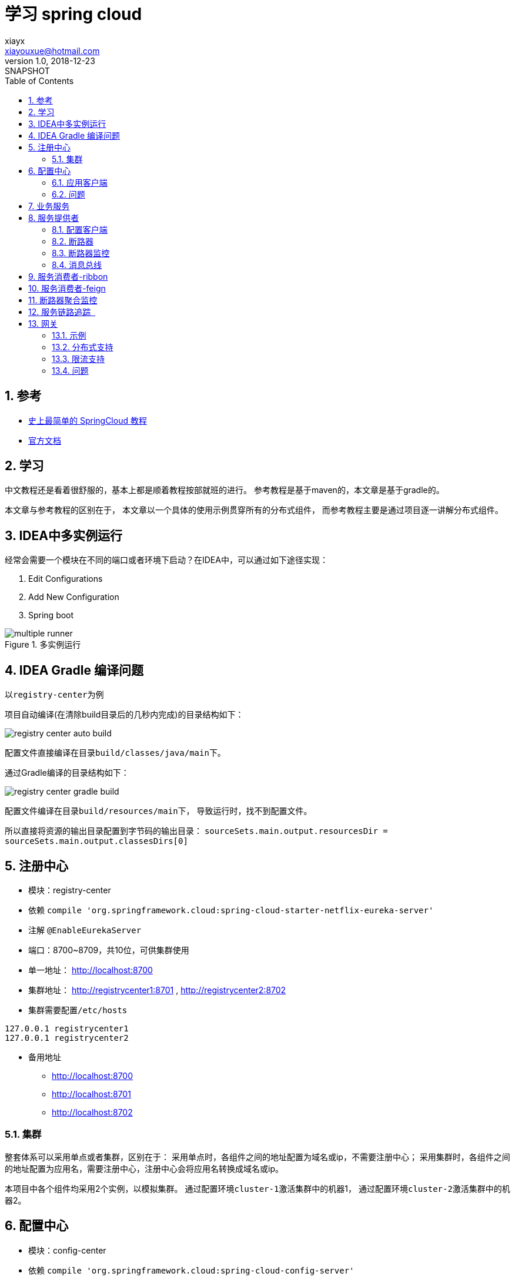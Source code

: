 = 学习 spring cloud
xiayx <xiayouxue@hotmail.com>
v1.0, 2018-12-23: SNAPSHOT
:doctype: docbook
:toc: left
:numbered:
:imagesdir: assets/images
:source-highlighter: coderay
:coderay-linenums-mode: inline

== 参考
* https://blog.csdn.net/forezp/article/details/70148833[史上最简单的 SpringCloud 教程]
* https://spring.io/projects[官方文档]

== 学习
中文教程还是看着很舒服的，基本上都是顺着教程按部就班的进行。
参考教程是基于maven的，本文章是基于gradle的。

本文章与参考教程的区别在于，
本文章以一个具体的使用示例贯穿所有的分布式组件，
而参考教程主要是通过项目逐一讲解分布式组件。

== IDEA中多实例运行
经常会需要一个模块在不同的端口或者环境下启动？在IDEA中，可以通过如下途径实现：

. Edit Configurations
. Add New Configuration
. Spring boot

.多实例运行
image::multiple-runner.jpg[]

== IDEA Gradle 编译问题
以``registry-center``为例

项目自动编译(在清除build目录后的几秒内完成)的目录结构如下：

image::registry-center-auto-build.jpg[]

配置文件直接编译在目录``build/classes/java/main``下。

通过Gradle编译的目录结构如下：

image::registry-center-gradle-build.jpg[]

配置文件编译在目录``build/resources/main``下，
导致运行时，找不到配置文件。

所以直接将资源的输出目录配置到字节码的输出目录：
``sourceSets.main.output.resourcesDir = sourceSets.main.output.classesDirs[0]``

== 注册中心
* 模块：registry-center
* 依赖 ``compile 'org.springframework.cloud:spring-cloud-starter-netflix-eureka-server'``
* 注解 ``@EnableEurekaServer``
* 端口：8700~8709，共10位，可供集群使用
* 单一地址： http://localhost:8700
* 集群地址： http://registrycenter1:8701 , http://registrycenter2:8702
* 集群需要配置``/etc/hosts``
----
127.0.0.1 registrycenter1
127.0.0.1 registrycenter2
----
* 备用地址
** http://localhost:8700
** http://localhost:8701
** http://localhost:8702

=== 集群
整套体系可以采用单点或者集群，区别在于：
采用单点时，各组件之间的地址配置为域名或ip，不需要注册中心；
采用集群时，各组件之间的地址配置为应用名，需要注册中心，注册中心会将应用名转换成域名或ip。

本项目中各个组件均采用2个实例，以模拟集群。
通过配置环境``cluster-1``激活集群中的机器1，
通过配置环境``cluster-2``激活集群中的机器2。

== 配置中心
* 模块：config-center
* 依赖 ``compile 'org.springframework.cloud:spring-cloud-config-server'``
* 注解 ``@EnableConfigServer``
* 端口：8710~8719，共10位，可供集群使用
* 单一地址：http://localhost:8710
* 集群地址：http://localhost:8711 , http://localhost:8712
* 备用链接：
** http://localhost:8710/actuator/env
** http://localhost:8710/application-default.yml
** http://localhost:8710/provider-default.yml
** http://localhost:8710/provider/default

=== 应用客户端
配置中心，同时也作为一个应用客户端，注册到``注册中心``。

* 依赖 ``compile 'org.springframework.cloud:spring-cloud-starter-netflix-eureka-client'``
* 注解 ``@EnableEurekaClient``

=== 问题
* 配置中心是否可以使用配置仓库中的属性？不能
* 注册中心是否可以使用配置仓库中的属性？不能

== 业务服务
* 模块：service
* 接口：String HiService.hi(String)

提供统一一致的接口。

== 服务提供者
* 模块：provider
* 端口：8720~8729，共10位，可供集群使用
* 单一地址： http://localhost:8720
* 集群地址： http://localhost:8721 , http://localhost:8722
* 备用链接：
** http://localhost:8720/hi
** http://localhost:8721/hi
** http://localhost:8722/hi

=== 配置客户端
服务提供者，同时也是作为一个配置客户端，从配置中心读取配置信息。

* 依赖 ``compile 'org.springframework.cloud:spring-cloud-config-client'``

=== 断路器
* 依赖 ``compile 'org.springframework.cloud:spring-cloud-starter-netflix-hystrix'``
* 注解 ``@EnableHystrix``

//TODO 进一步深入学习

=== 断路器监控
* 依赖 ``compile 'org.springframework.cloud:spring-cloud-starter-netflix-hystrix-dashboard'``
* 注解 ``@EnableHystrixDashboard``
* 备用地址：
** http://localhost:8720/hystrix
** http://localhost:8720/actuator/hystrix.stream
** http://localhost:8721/hystrix
** http://localhost:8721/actuator/hystrix.stream
** http://localhost:8722/hystrix
** http://localhost:8722/actuator/hystrix.stream

=== 消息总线
* 依赖 ``compile 'org.springframework.cloud:spring-cloud-starter-bus-amqp'``
* 注解 ``@RefreshScope``
* 备用链接
** http://localhost:8720/actuator/env
** http://localhost:8720/actuator/bus-refresh
** http://localhost:8730/actuator/env
** http://localhost:8730/actuator/bus-refresh

//TODO 进一步深入学习

== 服务消费者-ribbon
* 模块：consumer-ribbon
* 端口：8730~8739，共10位，可供集群使用
* 单一地址： http://localhost:8730
* 集群地址： http://localhost:8731 , http://localhost:8732
* 备用链接：
** http://localhost:8730/hi
** http://localhost:8730/hystrix
** http://localhost:8730/actuator/hystrix.stream
** http://localhost:8731/hi
** http://localhost:8732/hi

== 服务消费者-feign
* 模块：consumer-feign
* 端口：8740~8749，共10位，可供集群使用
* 单一地址： http://localhost:8740
* 集群地址： http://localhost:8741 , http://localhost:8742
* 备用链接：
** http://localhost:8740/hi
** http://localhost:8740/hystrix
** http://localhost:8740/actuator/hystrix.stream
** http://localhost:8741/hi
** http://localhost:8742/hi

== 断路器聚合监控
* 模块：monitor-turbine
* 端口：8750~8759，共10位，可供集群使用
* 单一地址： http://localhost:8750
* 集群地址： http://localhost:8751 , http://localhost:8752
* 备用链接：
** http://localhost:8750/hystrix
** http://localhost:8750/turbine.stream

----
compile 'org.springframework.cloud:spring-cloud-starter-netflix-turbine'
----
* @EnableTurbine

== 服务链路追踪  
.服务端
* 模块：monitor-zipkin
* 端口：9411
* 地址： http://localhost:9411

.客户端
* provider、consumer-ribbon、consumer-feign
* 依赖： ``org.springframework.cloud:spring-cloud-starter-zipkin``

【客户端】在执行请求（发送请求或接收请求）时，同时将日志信息发往【服务端】，
【服务端】就能收集到整个请求的所有信息，并以界面化的方式展现出来。

因本文章基于集群环境，
与【参考教程】的配置有一些差异，
直接加入以下配置信息：
----
spring:
  sleuth:
    sampler:
      probability: 1.0
    traceId128: true
  zipkin:
    sender:
      type: web
----

== 网关
.参考:
* https://spring.io/projects/spring-cloud-gateway

可以代理微服务系统中的所有服务，提供统一的预处理操作。
其逻辑为：

. 接收请求
. 判断请求是否符合指定条件
. 符合条件，修改请求后，调用被代理服务
. 不符合条件，直接返回

=== 示例
* 模块：gateway
* 依赖：``org.springframework.cloud:spring-cloud-starter-gateway``
* 端口：8760~8769，共10位，可供集群使用
* 单一地址： http://localhost:8760
* 集群地址： http://localhost:8761 , http://localhost:8762
* 备用链接：
** http://localhost:8760/actuator/gateway/routes

=== 分布式支持
自动根据服务发现为每一个服务创建了一个router，这个router将以服务名开头的请求路径转发到对应的服务。

.依赖：
``org.springframework.cloud:spring-cloud-starter-netflix-eureka-client``

.配置：
----
spring:
  cloud:
    gateway:
      discovery:
        locator:
          enabled: true
          lowerCaseServiceId: true
----


=== 限流支持
.依赖：
``org.springframework.boot:spring-boot-starter-data-redis-reactive``

.限流算法分析：
* 计数器算法：每秒100个请求，简单粗暴；不能有效的利用服务器性能，应该在服务器处理完请求之后，就可以接纳新的请求
* 漏桶算法：设置一个并发上限，抛弃达到上限的请求
* 令牌桶算法：同漏桶算法，可以通过调整令牌生成的速率，动态限制流量的大小

//TODO 待完善

=== 问题
* 每次仅使用一个Route？据目前了解，应该是
* uri的规则？``lb://CONSUMER-FEIGN``或者``ws://localhost:9000``
* 对一些服务做限流后转发，怎么实现？拦截A服务，限流转发；拦截B服务，限流转发；


//TODO learn reactor


